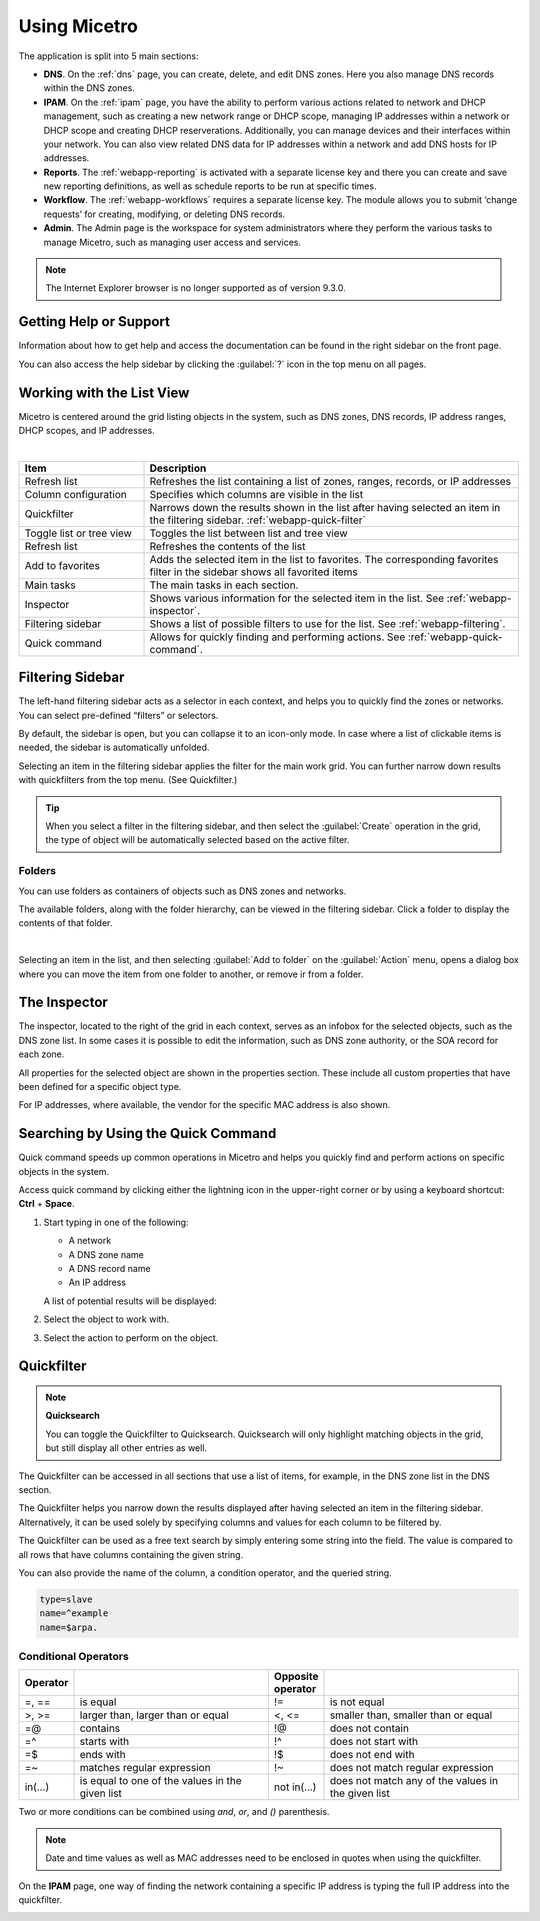 .. meta::
   :description: A guide to using the Men&Mice Web Application 
   :keywords: web app, user guide, Micetro 

.. _webapp-user-guide:

Using Micetro
==============

The application is split into 5 main sections:

* **DNS**. On the :ref:`dns` page, you can create, delete, and edit DNS zones. Here you also manage DNS records within the DNS zones.
* **IPAM**. On the :ref:`ipam` page, you have the ability to perform various actions related to network and DHCP management, such as creating a new network range or DHCP scope, managing IP addresses within a network or DHCP scope and creating DHCP reserverations. Additionally, you can manage devices and their interfaces within your network. You can also view related DNS data for IP addresses within a network and add DNS hosts for IP addresses.
* **Reports**. The :ref:`webapp-reporting` is activated with a separate license key and there you can create and save new reporting definitions, as well as schedule reports to be run at specific times.
* **Workflow**. The :ref:`webapp-workflows` requires a separate license key. The module allows you to submit ‘change requests’ for creating, modifying, or deleting DNS records.
* **Admin**. The Admin page is the workspace for system administrators where they perform the various tasks to manage Micetro, such as managing user access and services.

.. note::
   The Internet Explorer browser is no longer supported as of version 9.3.0.
     
.. _webapp-help:

Getting Help or Support
-----------------------

Information about how to get help and access the documentation can be found in the right sidebar on the front page.

You can also access the help sidebar by clicking the :guilabel:`?` icon in the top menu on all pages.

Working with the List View
---------------------------
Micetro is centered around the grid listing objects in the system, such as DNS zones, DNS records, IP address ranges, DHCP scopes, and IP addresses. 

.. image:: ../../images/webui-annotated.jpg
   :width: 80%
|

.. csv-table::
  :widths: 25, 75
  :header: Item, Description

  "Refresh list",	"Refreshes the list containing a list of zones, ranges, records, or IP addresses"
  "Column configuration",	"Specifies which columns are visible in the list"
  "Quickfilter", "Narrows down the results shown in the list after having selected an item in the filtering sidebar. :ref:`webapp-quick-filter`"
  "Toggle list or tree view",	"Toggles the list between list and tree view"
  "Refresh list", "Refreshes the contents of the list"
  "Add to favorites", "Adds the selected item in the list to favorites. The corresponding favorites filter in the sidebar shows all favorited items"
  "Main tasks", "The main tasks in each section."
  "Inspector", "Shows various information for the selected item in the list. See :ref:`webapp-inspector`."
  "Filtering sidebar", "Shows a list of possible filters to use for the list. See :ref:`webapp-filtering`."
  "Quick command", "Allows for quickly finding and performing actions. See :ref:`webapp-quick-command`."
  
Filtering Sidebar
-----------------
The left-hand filtering sidebar acts as a selector in each context, and helps you to quickly find the zones or networks. You can select pre-defined “filters” or selectors.

By default, the sidebar is open, but you can collapse it to an icon-only mode. In case where a list of clickable items is needed, the sidebar is automatically unfolded.

Selecting an item in the filtering sidebar applies the filter for the main work grid. You can further narrow down results with quickfilters from the top menu. (See Quickfilter.)

.. tip::
   When you select a filter in the filtering sidebar, and then select the :guilabel:`Create` operation in the grid, the type of object will be automatically selected based on the active filter.

Folders
^^^^^^^
You can use folders as containers of objects such as DNS zones and networks.

The available folders, along with the folder hierarchy, can be viewed in the filtering sidebar. Click a folder to display the contents of that folder.

.. image:: ../../images/webui-folders.png
  :width: 60%
  :align: center
|
Selecting an item in the list, and then selecting :guilabel:`Add to folder` on the :guilabel:`Action` menu, opens a dialog box where you can move the item from one folder to another, or remove ir from a folder.

The Inspector
-------------
The inspector, located to the right of the grid in each context, serves as an infobox for the selected objects, such as the DNS zone list. In some cases it is possible to edit the information, such as DNS zone authority, or the SOA record for each zone.

All properties for the selected object are shown in the properties section. These include all custom properties that have been defined for a specific object type.

For IP addresses, where available, the vendor for the specific MAC address is also shown.


Searching by Using the Quick Command
------------------------------------

Quick command speeds up common operations in Micetro and helps you quickly find and perform actions on specific objects in the system.

Access quick command by clicking either the lightning icon in the upper-right corner or by using a keyboard shortcut: **Ctrl** + **Space**.

.. image:: ../../images/blackstar-quick-command.png
  :width: 80%
  :align: center


1. Start typing in one of the following:

   * A network

   * A DNS zone name

   * A DNS record name

   * An IP address

   A list of potential results will be displayed:

   .. image:: ../../images/blackstar-quick-command-autocomplete.png
     :width: 70%
     :align: center

2. Select the object to work with.

3. Select the action to perform on the object.

   .. image:: ../../images/blackstar-quick-command-actions.png
     :width: 70%
     :align: center


Quickfilter
-----------

.. note::
  **Quicksearch**

  You can toggle the Quickfilter to Quicksearch. Quicksearch will only highlight matching objects in the grid, but still display all other entries as well.

The Quickfilter can be accessed in all sections that use a list of items, for example, in the DNS zone list in the DNS section.

The Quickfilter helps you narrow down the results displayed after having selected an item in the filtering sidebar. Alternatively, it can be used solely by specifying columns and values for each column to be filtered by.

.. image:: ../../images/blackstar-quickfilter.png
  :width: 75%
  :align: center


The Quickfilter can be used as a free text search by simply entering some string into the field. The value is compared to all rows that have columns containing the given string.

You can also provide the name of the column, a condition operator, and the queried string.

.. code-block::

  type=slave
  name=^example
  name=$arpa.

Conditional Operators
^^^^^^^^^^^^^^^^^^^^^^

.. csv-table::
  :header: "Operator", "", "Opposite operator", ""
  :widths: 10, 40, 10, 40

  "=, ==", "is equal", "!=", "is not equal"
  ">, >=", "larger than, larger than or equal", "<, <=", "smaller than, smaller than or equal"
  "=@", "contains", "!@", "does not contain"
  "=^", "starts with", "!^", "does not start with"
  "=$", "ends with", "!$", "does not end with"
  "=~", "matches regular expression", "!~", "does not match regular expression"
  "in(...)", "is equal to one of the values in the given list", "not in(...)", "does not match any of the values in the given list"

Two or more conditions can be combined using *and*, *or*, and *()* parenthesis.

.. note::
  Date and time values as well as MAC addresses need to be enclosed in quotes when using the quickfilter.

On the **IPAM** page, one way of finding the network containing a specific IP address is typing the full IP address into the quickfilter.

.. image:: ../../images/blackstar-quickfilter-networks.png
  :width: 80%
  :align: center
